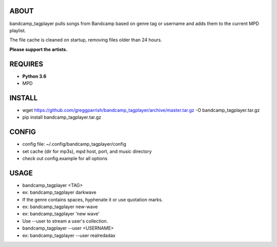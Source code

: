 ABOUT
-----
bandcamp_tagplayer pulls songs from Bandcamp based on genre tag or username and adds them to the current MPD playlist.

The file cache is cleaned on startup, removing files older than 24 hours.

**Please support the artists.**


REQUIRES
--------
- **Python 3.6**
- MPD

INSTALL
-------
- wget https://github.com/greggparrish/bandcamp_tagplayer/archive/master.tar.gz -O bandcamp_tagplayer.tar.gz
- pip install bandcamp_tagplayer.tar.gz

CONFIG
------
- config file: ~/.config/bandcamp_tagplayer/config
- set cache (dir for mp3s), mpd host, port, and music directory
- check out config.example for all options

USAGE
-----
- bandcamp_tagplayer <TAG>
- ex: bandcamp_tagplayer darkwave
- If the genre contains spaces, hyphenate it or use quotation marks.
- ex: bandcamp_tagplayer new-wave
- ex: bandcamp_tagplayer 'new wave'
- Use --user to stream a user's collection.
- bandcamp_tagplayer --user <USERNAME>
- ex: bandcamp_tagplayer --user realredadax
